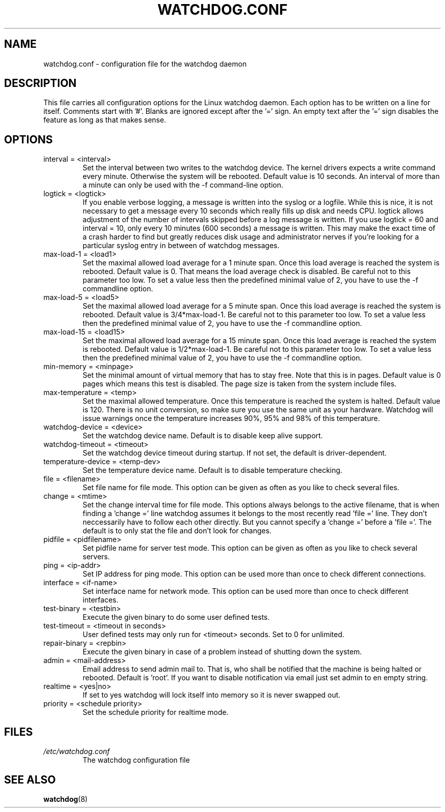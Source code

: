 .TH WATCHDOG.CONF 5 "January 2005"
.UC 4
.SH NAME
watchdog.conf \- configuration file for the watchdog daemon
.SH DESCRIPTION
This file carries all configuration options for the Linux watchdog daemon.
Each option has to be written on a line for itself. Comments start with '#'.
Blanks are ignored except after the '=' sign. An empty text after the '='
sign disables the feature as long as that makes sense.
.SH OPTIONS
.TP
interval = <interval>
Set the interval between two writes to the watchdog device. The kernel
drivers expects a write command every minute. Otherwise the system will be
rebooted. Default value is 10 seconds. An interval of more than a minute can
only be used with the \-f command-line option.
.TP
logtick = <logtick>
If you enable verbose logging, a message is written into the syslog or a
logfile. While this is nice, it is not necessary to get a message every
10 seconds which really fills up disk and needs CPU. logtick allows adjustment
of the number of intervals skipped before a log message is written. If you
use logtick = 60 and interval = 10, only every 10 minutes (600 seconds) a
message is written. This may make the exact time of a crash harder to find but
greatly reduces disk usage and administrator nerves if you're looking for a
particular syslog entry in between of watchdog messages.
.TP
max-load-1 = <load1>
Set the maximal allowed load average for a 1 minute span. Once this load
average is reached the system is rebooted. Default value is 0. That means
the load average check is disabled. Be careful not to this parameter too
low. To set a value less then the predefined minimal value of 2, you have to
use the \-f commandline option.
.TP
max-load-5 = <load5>
Set the maximal allowed load average for a 5 minute span. Once this load
average is reached the system is rebooted. Default value is 3/4*max-load-1.
Be careful not to this parameter too low. To set a value less then the
predefined minimal value of 2, you have to use the \-f commandline option.
.TP
max-load-15 = <load15>
Set the maximal allowed load average for a 15 minute span. Once this load
average is reached the system is rebooted. Default value is 1/2*max-load-1.
Be careful not to this parameter too low. To set a value less then the
predefined minimal value of 2, you have to use the \-f commandline option.
.TP
min-memory = <minpage>
Set the minimal amount of virtual memory that has to stay free. Note that
this is in pages. Default value is 0 pages which means this test is
disabled. The page size is taken from the system include files.
.TP
max-temperature = <temp>
Set the maximal allowed temperature. Once this temperature is reached the
system is halted. Default value is 120. There is no unit conversion, so make
sure you use the same unit as your hardware. Watchdog will issue warnings
once the temperature increases 90%, 95% and 98% of this temperature.
.TP
watchdog-device = <device>
Set the watchdog device name. Default is to disable keep alive support.
.TP
watchdog-timeout = <timeout>
Set the watchdog device timeout during startup.  If not set, the default is
driver-dependent.
.TP
temperature-device = <temp-dev>
Set the temperature device name. Default is to disable temperature checking.
.TP
file = <filename>
Set file name for file mode. 
This option can be given as often as you like to check several files.
.TP
change = <mtime> 
Set the change interval time for file mode. This options
always belongs to the active filename, that is when finding a 'change ='
line watchdog assumes it belongs to the most recently read 'file =' line.
They don't neccessarily have to follow each other directly. But you cannot
specify a 'change =' before a 'file ='.
The default is to only stat the file and don't look for changes.
.TP
pidfile = <pidfilename>
Set pidfile name for server test mode.
This option can be given as often as you like to check several servers.
.TP
ping = <ip-addr>
Set IP address for ping mode.
This option can be used more than once to check different
connections.
.TP
interface = <if-name>
Set interface name for network mode.
This option can be used more than once to check different
interfaces.
.TP
test-binary = <testbin>
Execute the given binary to do some user defined tests.
.TP
test-timeout = <timeout in seconds>
User defined tests may only run for <timeout> seconds. Set to 0 for unlimited.
.TP
repair-binary = <repbin>
Execute the given binary in case of a problem instead of shutting down the
system.
.TP
admin = <mail-address>
Email address to send admin mail to. That is, who shall be notified that the
machine is being halted or rebooted. Default is 'root'. If you want to disable
notification via email just set admin to en empty string.
.TP
realtime = <yes|no>
If set to yes watchdog will lock itself into memory so it is never swapped
out.
.TP
priority = <schedule priority>
Set the schedule priority for realtime mode.
.SH FILES
.TP
.I /etc/watchdog.conf  
The watchdog configuration file
.SH "SEE ALSO"
.BR watchdog (8)
